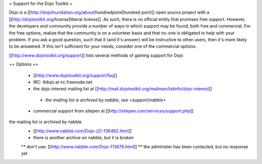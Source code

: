 = Support for the Dojo Toolkit =

Dojo is a [[http://dojofoundation.org/about/hundredpoint|hundred point]] open source project with a [[http://dojotoolkit.org/license|liberal license]]. As such, there is no official entity that promises free support. However, the developers and community provide a number of ways in which support may be found, both free and commercial. For the free options, realize that the community is on a volunteer basis and that no-one is obligated to help with your problem. If you ask a good question, such that it (and it's answer) will be instructive to other users, then it's more likely to be answered. If this isn't sufficient for your needs, consider one of the commercial options.

[[http://www.dojotoolkit.org/support]] lists several methods of gaining support for Dojo


== Options ==

 * [[http://www.dojotoolkit.org/support/faq]]
 * IRC: #dojo at irc.freenode.net
 * the dojo-interest mailing list at [[http://mail.dojotoolkit.org/mailman/listinfo/dojo-interest]]
  * `the mailing list is archived by nabble, see <support/nabble>`
 * commercial support from sitepen at [[http://sitepen.com/services/support.php]]


the mailing list is archived by nabble
 * [[http://www.nabble.com/Dojo-(2)-f36462.html]]
 * there is another archive on nabble, but it is broken
 ** don't use: [[http://www.nabble.com/Dojo-f13676.html]]
 ** the administer has been contacted, but no response yet
